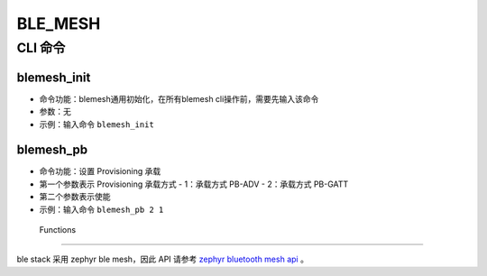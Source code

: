 .. _blemesh-index:

BLE_MESH
==================

CLI 命令
-------------	 

blemesh_init
^^^^^^^^^^^^^^^^^^^^

- 命令功能：blemesh通用初始化，在所有blemesh cli操作前，需要先输入该命令
- 参数：无
- 示例：输入命令 ``blemesh_init``

blemesh_pb
^^^^^^^^^^^^^^^^^^^^

- 命令功能：设置 Provisioning 承载
- 第一个参数表示 Provisioning 承载方式
  - 1：承载方式 PB-ADV
  - 2：承载方式 PB-GATT

- 第二个参数表示使能
- 示例：输入命令 ``blemesh_pb 2 1``
 
 Functions
----------------

ble stack 采用 zephyr ble mesh，因此 API 请参考 `zephyr bluetooth mesh api <https://docs.zephyrproject.org/apidoc/latest/group__bt__mesh.html>`_ 。